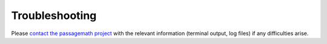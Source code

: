 .. _sec-troubles:

Troubleshooting
===============

Please `contact the passagemath project <https://github.com/passagemath/passagemath?tab=readme-ov-file#passagemath-community>`_
with the relevant information (terminal output, log files) if any difficulties arise.
